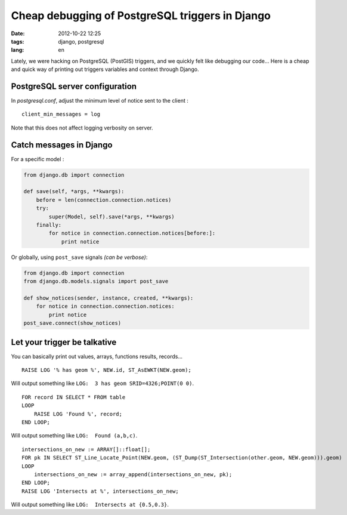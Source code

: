 Cheap debugging of PostgreSQL triggers in Django
################################################

:date: 2012-10-22 12:25
:tags: django, postgresql
:lang: en


Lately, we were hacking on PostgreSQL (PostGIS) triggers, and we quickly felt 
like debugging our code... Here is a cheap and quick way of printing out
triggers variables and context through Django.

===============================
PostgreSQL server configuration
===============================

In *postgresql.conf*, adjust the minimum level of notice sent to the client :

::

    client_min_messages = log  

Note that this does not affect logging verbosity on server.

========================
Catch messages in Django
========================

For a specific model :

.. code-block :: python

    from django.db import connection

    def save(self, *args, **kwargs):
        before = len(connection.connection.notices)
        try:
            super(Model, self).save(*args, **kwargs)
        finally:
            for notice in connection.connection.notices[before:]:
                print notice

Or globally, using ``post_save`` signals *(can be verbose)*:

.. code-block :: python

    from django.db import connection
    from django.db.models.signals import post_save

    def show_notices(sender, instance, created, **kwargs):
        for notice in connection.connection.notices:
            print notice
    post_save.connect(show_notices)

=============================
Let your trigger be talkative
=============================

You can basically print out values, arrays, functions results, records...

::

    RAISE LOG '% has geom %', NEW.id, ST_AsEWKT(NEW.geom);

Will output something like ``LOG:  3 has geom SRID=4326;POINT(0 0)``.

::

    FOR record IN SELECT * FROM table
    LOOP
        RAISE LOG 'Found %', record;
    END LOOP;

Will output something like ``LOG:  Found (a,b,c)``.

::

    intersections_on_new := ARRAY[]::float[];
    FOR pk IN SELECT ST_Line_Locate_Point(NEW.geom, (ST_Dump(ST_Intersection(other.geom, NEW.geom))).geom)
    LOOP
        intersections_on_new := array_append(intersections_on_new, pk);
    END LOOP;
    RAISE LOG 'Intersects at %', intersections_on_new;

Will output something like ``LOG:  Intersects at {0.5,0.3}``.
